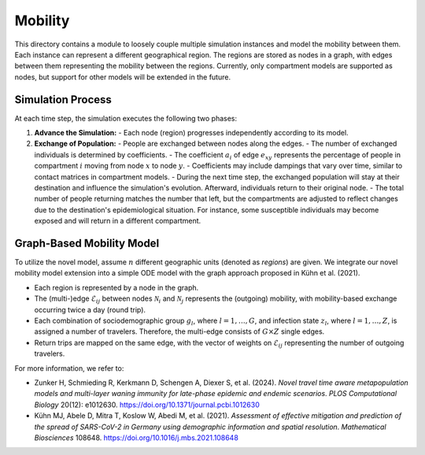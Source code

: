 Mobility
========

This directory contains a module to loosely couple multiple simulation instances and model the mobility between them. Each instance can represent a different geographical region. The regions are stored as nodes in a graph, with edges between them representing the mobility between the regions. Currently, only compartment models are supported as nodes, but support for other models will be extended in the future.

Simulation Process
------------------

At each time step, the simulation executes the following two phases:

1. **Advance the Simulation:**
   - Each node (region) progresses independently according to its model.

2. **Exchange of Population:**
   - People are exchanged between nodes along the edges.
   - The number of exchanged individuals is determined by coefficients.
   - The coefficient :math:`a_i` of edge :math:`e_{xy}` represents the percentage of people in compartment :math:`i` moving from node :math:`x` to node :math:`y`.
   - Coefficients may include dampings that vary over time, similar to contact matrices in compartment models.
   - During the next time step, the exchanged population will stay at their destination and influence the simulation's evolution. Afterward, individuals return to their original node.
   - The total number of people returning matches the number that left, but the compartments are adjusted to reflect changes due to the destination's epidemiological situation. For instance, some susceptible individuals may become exposed and will return in a different compartment.

Graph-Based Mobility Model
--------------------------

To utilize the novel model, assume :math:`n` different geographic units (denoted as *regions*) are given. We integrate our novel mobility model extension into a simple ODE model with the graph approach proposed in Kühn et al. (2021).

- Each region is represented by a node in the graph.
- The (multi-)edge :math:`\mathcal{E}_{ij}` between nodes :math:`\mathcal{N}_i` and :math:`\mathcal{N}_j` represents the (outgoing) mobility, with mobility-based exchange occurring twice a day (round trip).
- Each combination of sociodemographic group :math:`g_l`, where :math:`l = 1, \ldots, G`, and infection state :math:`z_l`, where :math:`l = 1, \ldots, Z`, is assigned a number of travelers. Therefore, the multi-edge consists of :math:`G \times Z` single edges.
- Return trips are mapped on the same edge, with the vector of weights on :math:`\mathcal{E}_{ij}` representing the number of outgoing travelers.

For more information, we refer to:

- Zunker H, Schmieding R, Kerkmann D, Schengen A, Diexer S, et al. (2024). *Novel travel time aware metapopulation models and multi-layer waning immunity for late-phase epidemic and endemic scenarios*. *PLOS Computational Biology* 20(12): e1012630. `https://doi.org/10.1371/journal.pcbi.1012630 <https://doi.org/10.1371/journal.pcbi.1012630>`_
- Kühn MJ, Abele D, Mitra T, Koslow W, Abedi M, et al. (2021). *Assessment of effective mitigation and prediction of the spread of SARS-CoV-2 in Germany using demographic information and spatial resolution*. *Mathematical Biosciences* 108648. `https://doi.org/10.1016/j.mbs.2021.108648 <https://doi.org/10.1016/j.mbs.2021.108648>`_
